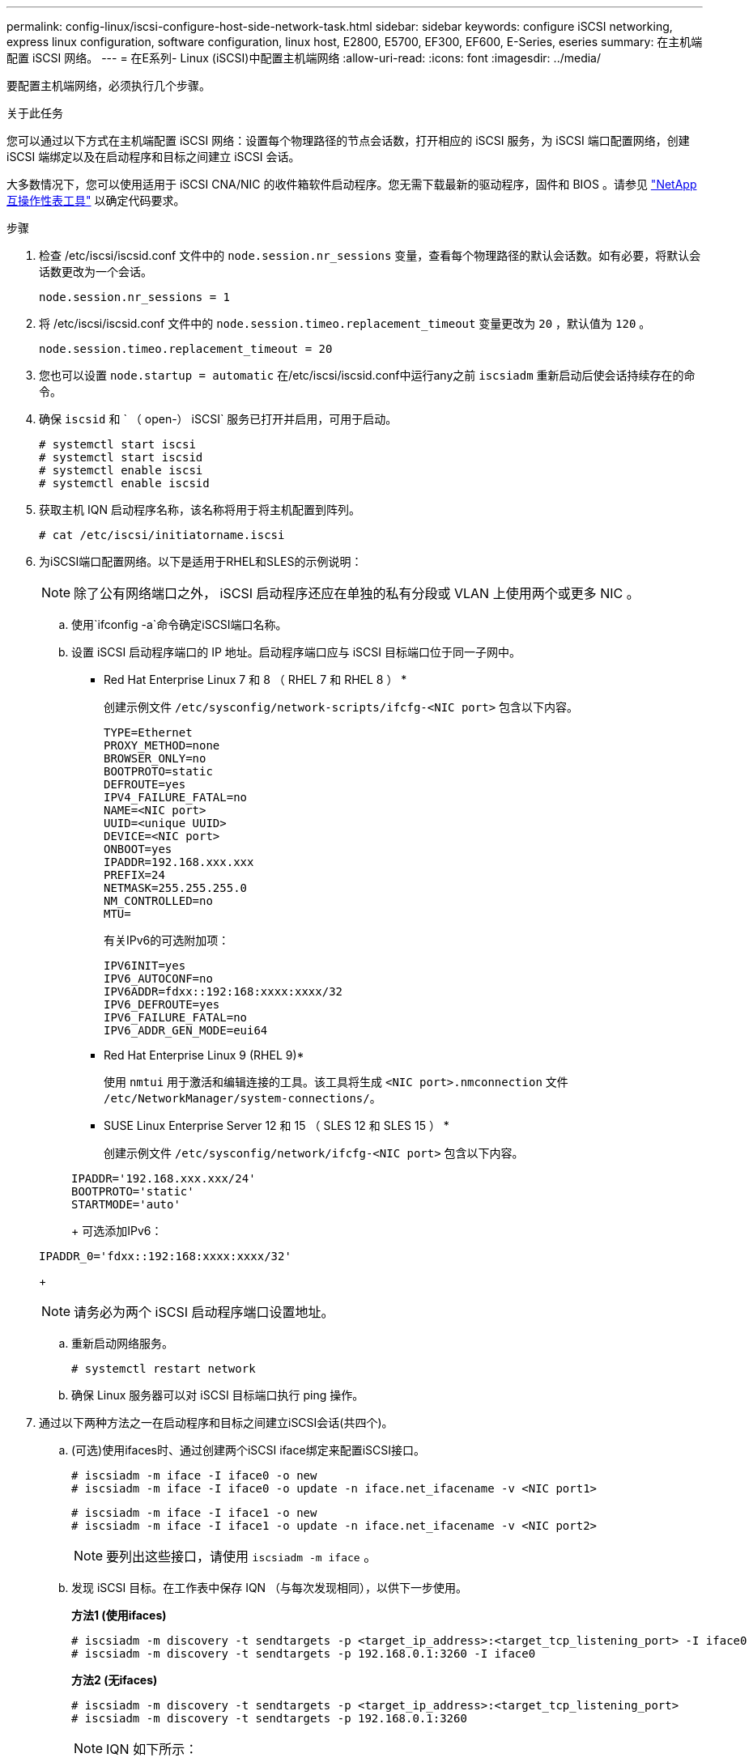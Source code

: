 ---
permalink: config-linux/iscsi-configure-host-side-network-task.html 
sidebar: sidebar 
keywords: configure iSCSI networking, express linux configuration, software configuration, linux host, E2800, E5700, EF300, EF600, E-Series, eseries 
summary: 在主机端配置 iSCSI 网络。 
---
= 在E系列- Linux (iSCSI)中配置主机端网络
:allow-uri-read: 
:icons: font
:imagesdir: ../media/


[role="lead"]
要配置主机端网络，必须执行几个步骤。

.关于此任务
您可以通过以下方式在主机端配置 iSCSI 网络：设置每个物理路径的节点会话数，打开相应的 iSCSI 服务，为 iSCSI 端口配置网络，创建 iSCSI 端绑定以及在启动程序和目标之间建立 iSCSI 会话。

大多数情况下，您可以使用适用于 iSCSI CNA/NIC 的收件箱软件启动程序。您无需下载最新的驱动程序，固件和 BIOS 。请参见 https://mysupport.netapp.com/matrix["NetApp 互操作性表工具"^] 以确定代码要求。

.步骤
. 检查 /etc/iscsi/iscsid.conf 文件中的 `node.session.nr_sessions` 变量，查看每个物理路径的默认会话数。如有必要，将默认会话数更改为一个会话。
+
[listing]
----
node.session.nr_sessions = 1
----
. 将 /etc/iscsi/iscsid.conf 文件中的 `node.session.timeo.replacement_timeout` 变量更改为 `20` ，默认值为 `120` 。
+
[listing]
----
node.session.timeo.replacement_timeout = 20
----
. 您也可以设置 `node.startup = automatic` 在/etc/iscsi/iscsid.conf中运行any之前 `iscsiadm` 重新启动后使会话持续存在的命令。
. 确保 `iscsid` 和 ` （ open-） iSCSI` 服务已打开并启用，可用于启动。
+
[listing]
----
# systemctl start iscsi
# systemctl start iscsid
# systemctl enable iscsi
# systemctl enable iscsid
----
. 获取主机 IQN 启动程序名称，该名称将用于将主机配置到阵列。
+
[listing]
----
# cat /etc/iscsi/initiatorname.iscsi
----
. 为iSCSI端口配置网络。以下是适用于RHEL和SLES的示例说明：
+

NOTE: 除了公有网络端口之外， iSCSI 启动程序还应在单独的私有分段或 VLAN 上使用两个或更多 NIC 。

+
.. 使用`ifconfig -a`命令确定iSCSI端口名称。
.. 设置 iSCSI 启动程序端口的 IP 地址。启动程序端口应与 iSCSI 目标端口位于同一子网中。
+
* Red Hat Enterprise Linux 7 和 8 （ RHEL 7 和 RHEL 8 ） *

+
创建示例文件 `/etc/sysconfig/network-scripts/ifcfg-<NIC port>` 包含以下内容。

+
[listing]
----
TYPE=Ethernet
PROXY_METHOD=none
BROWSER_ONLY=no
BOOTPROTO=static
DEFROUTE=yes
IPV4_FAILURE_FATAL=no
NAME=<NIC port>
UUID=<unique UUID>
DEVICE=<NIC port>
ONBOOT=yes
IPADDR=192.168.xxx.xxx
PREFIX=24
NETMASK=255.255.255.0
NM_CONTROLLED=no
MTU=
----
+
有关IPv6的可选附加项：

+
[listing]
----
IPV6INIT=yes
IPV6_AUTOCONF=no
IPV6ADDR=fdxx::192:168:xxxx:xxxx/32
IPV6_DEFROUTE=yes
IPV6_FAILURE_FATAL=no
IPV6_ADDR_GEN_MODE=eui64
----
+
* Red Hat Enterprise Linux 9 (RHEL 9)*

+
使用 `nmtui` 用于激活和编辑连接的工具。该工具将生成 `<NIC port>.nmconnection` 文件 `/etc/NetworkManager/system-connections/`。

+
* SUSE Linux Enterprise Server 12 和 15 （ SLES 12 和 SLES 15 ） *

+
创建示例文件 `/etc/sysconfig/network/ifcfg-<NIC port>` 包含以下内容。

+
[listing]
----
IPADDR='192.168.xxx.xxx/24'
BOOTPROTO='static'
STARTMODE='auto'
----
+
可选添加IPv6：

+
[listing]
----
IPADDR_0='fdxx::192:168:xxxx:xxxx/32'
----
+

NOTE: 请务必为两个 iSCSI 启动程序端口设置地址。

.. 重新启动网络服务。
+
[listing]
----
# systemctl restart network
----
.. 确保 Linux 服务器可以对 iSCSI 目标端口执行 ping 操作。


. 通过以下两种方法之一在启动程序和目标之间建立iSCSI会话(共四个)。
+
.. (可选)使用ifaces时、通过创建两个iSCSI iface绑定来配置iSCSI接口。
+
[listing]
----
# iscsiadm -m iface -I iface0 -o new
# iscsiadm -m iface -I iface0 -o update -n iface.net_ifacename -v <NIC port1>
----
+
[listing]
----
# iscsiadm -m iface -I iface1 -o new
# iscsiadm -m iface -I iface1 -o update -n iface.net_ifacename -v <NIC port2>
----
+

NOTE: 要列出这些接口，请使用 `iscsiadm -m iface` 。

.. 发现 iSCSI 目标。在工作表中保存 IQN （与每次发现相同），以供下一步使用。
+
*方法1 (使用ifaces)*

+
[listing]
----
# iscsiadm -m discovery -t sendtargets -p <target_ip_address>:<target_tcp_listening_port> -I iface0
# iscsiadm -m discovery -t sendtargets -p 192.168.0.1:3260 -I iface0
----
+
*方法2 (无ifaces)*

+
[listing]
----
# iscsiadm -m discovery -t sendtargets -p <target_ip_address>:<target_tcp_listening_port>
# iscsiadm -m discovery -t sendtargets -p 192.168.0.1:3260
----
+

NOTE: IQN 如下所示：

+
[listing]
----
iqn.1992-01.com.netapp:2365.60080e50001bf1600000000531d7be3
----
.. 在iSCSI启动程序和iSCSI目标之间创建连接。
+
*方法1 (使用ifaces)*

+
[listing]
----
# iscsiadm -m node -T <target_iqn> -p <target_ip_address>:<target_tcp_listening_port> -I iface0 -l
# iscsiadm -m node -T iqn.1992-01.com.netapp:2365.60080e50001bf1600000000531d7be3 -p 192.168.0.1:3260 -I iface0 -l
----
+
*方法2 (无ifaces)*

+
[listing]
----
# iscsiadm -m node -L all
----
.. 列出在主机上建立的 iSCSI 会话。
+
[listing]
----
# iscsiadm -m session
----



